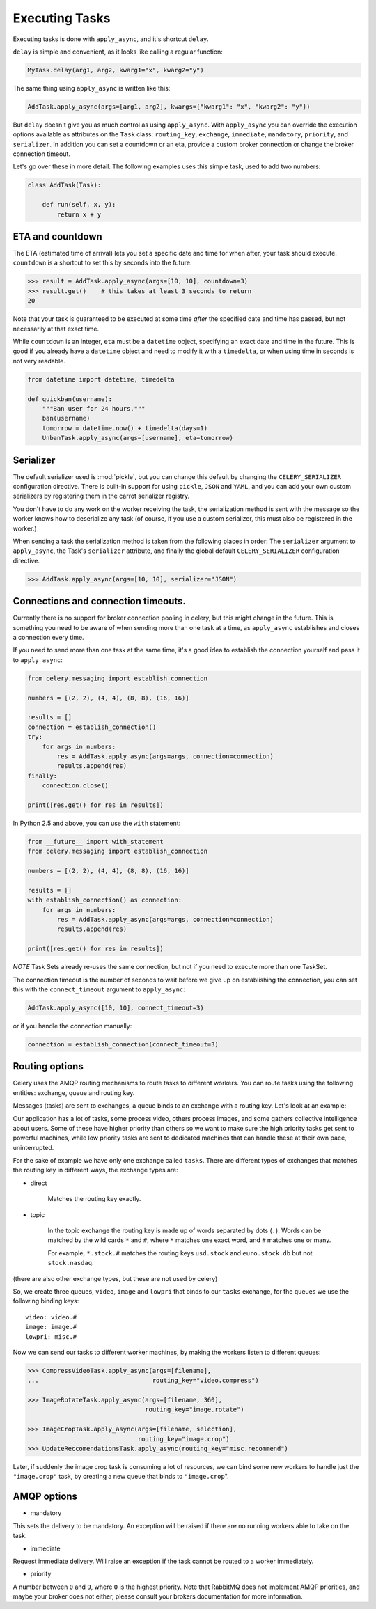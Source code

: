 =================
 Executing Tasks
=================

Executing tasks is done with ``apply_async``, and it's shortcut ``delay``.

``delay`` is simple and convenient, as it looks like calling a regular
function:

.. code-block:: python

    MyTask.delay(arg1, arg2, kwarg1="x", kwarg2="y")

The same thing using ``apply_async`` is written like this:

.. code-block:: python

    AddTask.apply_async(args=[arg1, arg2], kwargs={"kwarg1": "x", "kwarg2": "y"})

But ``delay`` doesn't give you as much control as using ``apply_async``.
With ``apply_async`` you can override the execution options available as attributes on
the ``Task`` class: ``routing_key``, ``exchange``, ``immediate``, ``mandatory``,
``priority``, and ``serializer``.  In addition you can set a countdown or an eta, provide
a custom broker connection or change the broker connection timeout.

Let's go over these in more detail. The following examples uses this simple
task, used to add two numbers:

.. code-block:: python

    class AddTask(Task):

        def run(self, x, y):
            return x + y


ETA and countdown
-----------------

The ETA (estimated time of arrival) lets you set a specific date and time for
when after, your task should execute. ``countdown`` is a shortcut to set this
by seconds into the future.

.. code-block:: python

    >>> result = AddTask.apply_async(args=[10, 10], countdown=3)
    >>> result.get()    # this takes at least 3 seconds to return
    20

Note that your task is guaranteed to be executed at some time *after* the
specified date and time has passed, but not necessarily at that exact time.

While ``countdown`` is an integer, ``eta`` must be a ``datetime`` object,
specifying an exact date and time in the future. This is good if you already
have a ``datetime`` object and need to modify it with a ``timedelta``, or when
using time in seconds is not very readable.

.. code-block:: python

    from datetime import datetime, timedelta

    def quickban(username):
        """Ban user for 24 hours."""
        ban(username)
        tomorrow = datetime.now() + timedelta(days=1)
        UnbanTask.apply_async(args=[username], eta=tomorrow)


Serializer
----------

The default serializer used is :mod:`pickle`, but you can change this default by
changing the ``CELERY_SERIALIZER`` configuration directive. There is built-in
support for using ``pickle``, ``JSON`` and ``YAML``, and you can add your own
custom serializers by registering them in the carrot serializer registry.

You don't have to do any work on the worker receiving the task, the
serialization method is sent with the message so the worker knows how to
deserialize any task (of course, if you use a custom serializer, this must also be
registered in the worker.)

When sending a task the serialization method is taken from the following
places in order: The ``serializer`` argument to ``apply_async``, the
Task's ``serializer`` attribute, and finally the global default ``CELERY_SERIALIZER``
configuration directive.

.. code-block:: python

    >>> AddTask.apply_async(args=[10, 10], serializer="JSON")

Connections and connection timeouts.
------------------------------------

Currently there is no support for broker connection pooling in celery, but
this might change in the future. This is something you need to be aware of
when sending more than one task at a time, as ``apply_async`` establishes and
closes a connection every time.

If you need to send more than one task at the same time, it's a good idea to
establish the connection yourself and pass it to ``apply_async``:

.. code-block:: python

    from celery.messaging import establish_connection

    numbers = [(2, 2), (4, 4), (8, 8), (16, 16)]

    results = []
    connection = establish_connection()
    try:
        for args in numbers:
            res = AddTask.apply_async(args=args, connection=connection)
            results.append(res)
    finally:
        connection.close()

    print([res.get() for res in results])


In Python 2.5 and above, you can use the ``with`` statement:

.. code-block:: python

    from __future__ import with_statement
    from celery.messaging import establish_connection

    numbers = [(2, 2), (4, 4), (8, 8), (16, 16)]

    results = []
    with establish_connection() as connection:
        for args in numbers:
            res = AddTask.apply_async(args=args, connection=connection)
            results.append(res)

    print([res.get() for res in results])


*NOTE* Task Sets already re-uses the same connection, but not if you need to
execute more than one TaskSet.

The connection timeout is the number of seconds to wait before we give up on
establishing the connection, you can set this with the ``connect_timeout``
argument to ``apply_async``:

.. code-block:: python

    AddTask.apply_async([10, 10], connect_timeout=3)

or if you handle the connection manually:

.. code-block:: python

    connection = establish_connection(connect_timeout=3)


Routing options
---------------

Celery uses the AMQP routing mechanisms to route tasks to different workers.
You can route tasks using the following entities: exchange, queue and routing key.

Messages (tasks) are sent to exchanges, a queue binds to an exchange with a
routing key. Let's look at an example:

Our application has a lot of tasks, some process video, others process images,
and some gathers collective intelligence about users. Some of these have
higher priority than others so we want to make sure the high priority tasks
get sent to powerful machines, while low priority tasks are sent to dedicated
machines that can handle these at their own pace, uninterrupted.

For the sake of example we have only one exchange called ``tasks``.
There are different types of exchanges that matches the routing key in
different ways, the exchange types are:

* direct

    Matches the routing key exactly.

* topic

    In the topic exchange the routing key is made up of words separated by dots (``.``).
    Words can be matched by the wild cards ``*`` and ``#``, where ``*`` matches one
    exact word, and ``#`` matches one or many.

    For example, ``*.stock.#`` matches the routing keys ``usd.stock`` and
    ``euro.stock.db`` but not ``stock.nasdaq``.

(there are also other exchange types, but these are not used by celery)

So, we create three queues, ``video``, ``image`` and ``lowpri`` that binds to
our ``tasks`` exchange, for the queues we use the following binding keys::

    video: video.#
    image: image.#
    lowpri: misc.#

Now we can send our tasks to different worker machines, by making the workers
listen to different queues:

.. code-block:: python

    >>> CompressVideoTask.apply_async(args=[filename],
    ...                               routing_key="video.compress")

    >>> ImageRotateTask.apply_async(args=[filename, 360],
                                    routing_key="image.rotate")

    >>> ImageCropTask.apply_async(args=[filename, selection],
                                  routing_key="image.crop")
    >>> UpdateReccomendationsTask.apply_async(routing_key="misc.recommend")


Later, if suddenly the image crop task is consuming a lot of resources,
we can bind some new workers to handle just the ``"image.crop"`` task,
by creating a new queue that binds to ``"image.crop``".


AMQP options
------------

* mandatory

This sets the delivery to be mandatory. An exception will be raised
if there are no running workers able to take on the task.

* immediate

Request immediate delivery. Will raise an exception
if the task cannot be routed to a worker immediately.

* priority

A number between ``0`` and ``9``, where ``0`` is the highest priority.
Note that RabbitMQ does not implement AMQP priorities, and maybe your broker
does not either, please consult your brokers documentation for more
information.
